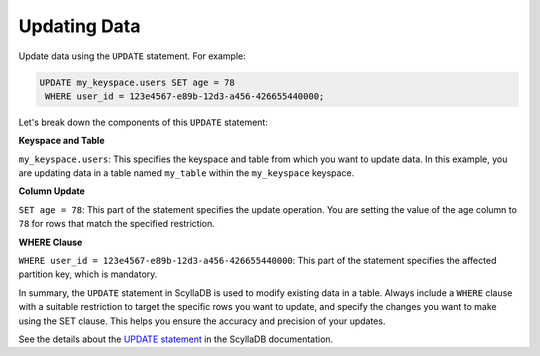 ===================
Updating Data
===================

Update data using the ``UPDATE`` statement. For example:

.. code::

    UPDATE my_keyspace.users SET age = 78 
     WHERE user_id = 123e4567-e89b-12d3-a456-426655440000;

Let's break down the components of this ``UPDATE`` statement:

**Keyspace and Table**

``my_keyspace.users``: This specifies the keyspace and table from which you 
want to update data. In this example, you are updating data in a table named 
``my_table`` within the ``my_keyspace`` keyspace.

**Column Update**

``SET age = 78``: This part of the statement specifies the update operation. 
You are setting the value of the age column to ``78`` for rows that match 
the specified restriction.

**WHERE Clause**

``WHERE user_id = 123e4567-e89b-12d3-a456-426655440000``: This part of 
the statement specifies the affected partition key, which is mandatory.

In summary, the ``UPDATE`` statement in ScyllaDB is used to modify existing 
data in a table. Always include a ``WHERE`` clause with a suitable restriction 
to target the specific rows you want to update, and specify the changes you 
want to make using the SET clause. This helps you ensure the accuracy and 
precision of your updates.

See the details about the `UPDATE statement <https://opensource.docs.scylladb.com/stable/cql/dml/update.html>`_ 
in the ScyllaDB documentation.